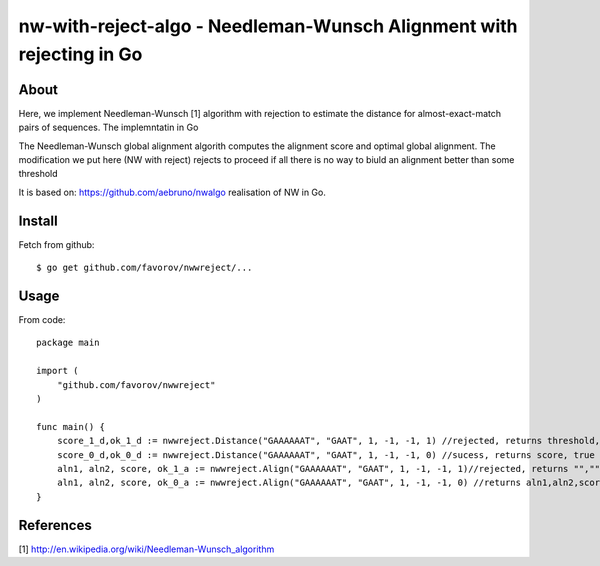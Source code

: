 ===============================================================================
nw-with-reject-algo - Needleman-Wunsch Alignment with rejecting in Go
===============================================================================

-------------------------------------------------------------------------------
About
-------------------------------------------------------------------------------

Here, we implement Needleman-Wunsch [1] algorithm with rejection to estimate the 
distance for almost-exact-match pairs of sequences. The implemntatin in Go

The Needleman-Wunsch global alignment algorith computes the alignment score and 
optimal global alignment. The modification we put here (NW with reject) rejects to
proceed if all there is no way to biuld an alignment better than some threshold


It is based on: https://github.com/aebruno/nwalgo realisation of NW in Go.

-------------------------------------------------------------------------------
Install
-------------------------------------------------------------------------------

Fetch from github::

    $ go get github.com/favorov/nwwreject/...

-------------------------------------------------------------------------------
Usage
-------------------------------------------------------------------------------


From code::

    package main

    import (
        "github.com/favorov/nwwreject"
    )

    func main() {
        score_1_d,ok_1_d := nwwreject.Distance("GAAAAAAT", "GAAT", 1, -1, -1, 1) //rejected, returns threshold, false
        score_0_d,ok_0_d := nwwreject.Distance("GAAAAAAT", "GAAT", 1, -1, -1, 0) //sucess, returns score, true
        aln1, aln2, score, ok_1_a := nwwreject.Align("GAAAAAAT", "GAAT", 1, -1, -1, 1)//rejected, returns "","", threshold, false
        aln1, aln2, score, ok_0_a := nwwreject.Align("GAAAAAAT", "GAAT", 1, -1, -1, 0) //returns aln1,aln2,score,true
    }

-------------------------------------------------------------------------------
References
-------------------------------------------------------------------------------

[1] http://en.wikipedia.org/wiki/Needleman-Wunsch_algorithm
